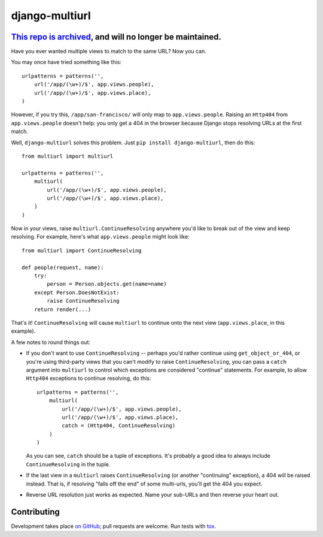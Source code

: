 django-multiurl
===============

`This repo is archived <https://github.com/jacobian-archive/about/blob/master/README.md>`_,  and will no longer be maintained.
------------------------------------------------------------------------------------------------------------------------------

.. image:: https://travis-ci.org/raiderrobert/django-multiurl.svg?branch=master
   :target: https://travis-ci.org/raiderrobert/django-multiurl

Have you ever wanted multiple views to match to the same URL? Now you can.

You may once have tried something like this::

    urlpatterns = patterns('',
        url('/app/(\w+)/$', app.views.people),
        url('/app/(\w+)/$', app.views.place),
    )

However, if you try this, ``/app/san-francisco/`` will only map to
``app.views.people``. Raising an ``Http404`` from ``app.views.people`` doesn't
help: you only get a 404 in the browser because Django stops resolving
URLs at the first match.

Well, ``django-multiurl`` solves this problem. Just 
``pip install django-multiurl``, then do this::

    from multiurl import multiurl

    urlpatterns = patterns('',
        multiurl(
            url('/app/(\w+)/$', app.views.people),
            url('/app/(\w+)/$', app.views.place),
        )
    )

Now in your views, raise ``multiurl.ContinueResolving`` anywhere you'd like
to break out of the view and keep resolving. For example, here's what
``app.views.people`` might look like::

    from multiurl import ContinueResolving

    def people(request, name):
        try:
            person = Person.objects.get(name=name)
        except Person.DoesNotExist:
            raise ContinueResolving
        return render(...)

That's it! ``ContinueResolving`` will cause ``multiurl`` to continue onto the
next view (``app.views.place``, in this example).

A few notes to round things out:

* If you don't want to use ``ContinueResolving`` -- perhaps you'd rather
  continue using ``get_object_or_404``, or you're using third-party views
  that you can't modify to raise ``ContinueResolving``, you can pass a
  ``catch`` argument into ``multiurl`` to control which exceptions are
  considered "continue" statements. For example, to allow ``Http404``
  exceptions to continue resolving, do this::

        urlpatterns = patterns('',
            multiurl(
                url('/app/(\w+)/$', app.views.people),
                url('/app/(\w+)/$', app.views.place),
                catch = (Http404, ContinueResolving)
            )
        )

  As you can see, ``catch`` should be a tuple of exceptions. It's probably a
  good idea to always include ``ContinueResolving`` in the tuple.

* If the last view in a ``multiurl`` raises ``ContinueResolving`` (or another
  "continuing" exception), a 404 will be raised instead. That is, if resolving
  "falls off the end" of some multi-urls, you'll get the 404 you expect.

* Reverse URL resolution just works as expected. Name your sub-URLs and then
  reverse your heart out.

Contributing
------------

Development takes place
`on GitHub <http://github.com/jacobian/django-multiurl>`_; pull requests are
welcome. Run tests with `tox <http://tox.readthedocs.org/>`_.
